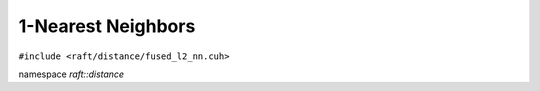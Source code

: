 1-Nearest Neighbors
===================

.. role:: py(code)
   :language: c++
   :class: highlight

``#include <raft/distance/fused_l2_nn.cuh>``

namespace *raft::distance*

.. doxygengroup:: fused_l2_nn
    :project: RAFT
    :members:
    :content-only:

